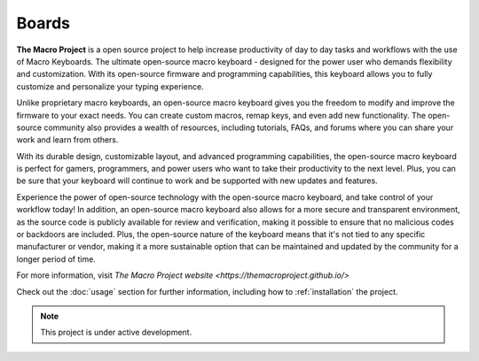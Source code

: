 Boards
===================================

**The Macro Project** is a open source project to help increase productivity of day to day tasks and workflows with the use of Macro Keyboards.
The ultimate open-source macro keyboard - designed for the power user who demands flexibility and customization. With its open-source firmware and programming capabilities, this keyboard allows you to fully customize and personalize your typing experience.

Unlike proprietary macro keyboards, an open-source macro keyboard gives you the freedom to modify and improve the firmware to your exact needs. You can create custom macros, remap keys, and even add new functionality. The open-source community also provides a wealth of resources, including tutorials, FAQs, and forums where you can share your work and learn from others.

With its durable design, customizable layout, and advanced programming capabilities, the open-source macro keyboard is perfect for gamers, programmers, and power users who want to take their productivity to the next level. Plus, you can be sure that your keyboard will continue to work and be supported with new updates and features.

Experience the power of open-source technology with the open-source macro keyboard, and take control of your workflow today!
In addition, an open-source macro keyboard also allows for a more secure and transparent environment, as the source code is publicly available for review and verification, making it possible to ensure that no malicious codes or backdoors are included. Plus, the open-source nature of the keyboard means that it's not tied to any specific manufacturer or vendor, making it a more sustainable option that can be maintained and updated by the community for a longer period of time.

For more information, visit `The Macro Project website <https://themacroproject.github.io/>`

Check out the :doc:`usage` section for further information, including
how to :ref:`installation` the project.

.. note::

   This project is under active development.




   
